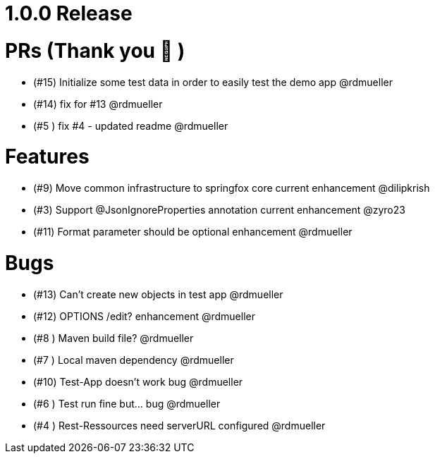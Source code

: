 = 1.0.0 Release

# PRs (Thank you 🙇 )
- (#15) Initialize some test data in order to easily test the demo app @rdmueller
- (#14) fix for #13 @rdmueller
- (#5 ) fix #4 - updated readme @rdmueller

# Features
- (#9) Move common infrastructure to springfox core current enhancement @dilipkrish
- (#3) Support @JsonIgnoreProperties annotation current enhancement @zyro23
- (#11) Format parameter should be optional enhancement @rdmueller

# Bugs
- (#13) Can't create new objects in test app @rdmueller
- (#12) OPTIONS /edit? enhancement @rdmueller
- (#8 ) Maven build file?  @rdmueller
- (#7 ) Local maven dependency @rdmueller
- (#10) Test-App doesn't work bug @rdmueller
- (#6 ) Test run fine but... bug @rdmueller
- (#4 ) Rest-Ressources need serverURL configured @rdmueller